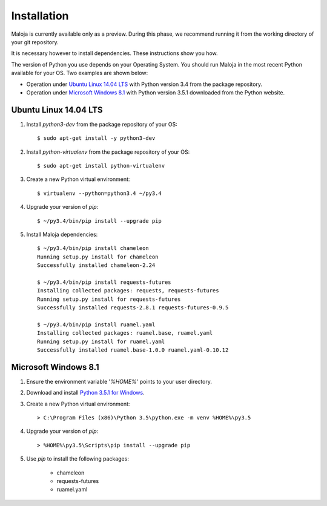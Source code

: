 ..  Titling
    ##++::==~~--''``

Installation
::::::::::::

Maloja is currently available only as a preview. During this phase, we
recommend running it from the working directory of your git repository.

It is necessary however to install dependencies. These instructions show you
how.

The version of Python you use depends on your Operating System. You should
run Maloja in the most recent Python available for your OS. Two examples
are shown below:

* Operation under `Ubuntu Linux 14.04 LTS`_ with Python version 3.4
  from the package repository.
* Operation under `Microsoft Windows 8.1`_ with Python version 3.5.1
  downloaded from the Python website.

Ubuntu Linux 14.04 LTS
======================

#. Install `python3-dev` from the package repository of your OS::

    $ sudo apt-get install -y python3-dev

#. Install `python-virtualenv` from the package repository of your OS::

    $ sudo apt-get install python-virtualenv

#. Create a new Python virtual environment::

    $ virtualenv --python=python3.4 ~/py3.4

#. Upgrade your version of `pip`::

    $ ~/py3.4/bin/pip install --upgrade pip

#. Install Maloja dependencies::

    $ ~/py3.4/bin/pip install chameleon
    Running setup.py install for chameleon
    Successfully installed chameleon-2.24

    $ ~/py3.4/bin/pip install requests-futures
    Installing collected packages: requests, requests-futures
    Running setup.py install for requests-futures
    Successfully installed requests-2.8.1 requests-futures-0.9.5

    $ ~/py3.4/bin/pip install ruamel.yaml
    Installing collected packages: ruamel.base, ruamel.yaml
    Running setup.py install for ruamel.yaml
    Successfully installed ruamel.base-1.0.0 ruamel.yaml-0.10.12

Microsoft Windows 8.1
=====================

#.  Ensure the environment variable '`%HOME%`' points to your user directory.
#.  Download and install `Python 3.5.1 for Windows`_.
#.  Create a new Python virtual environment::

    > C:\Program Files (x86)\Python 3.5\python.exe -m venv %HOME%\py3.5

#.  Upgrade your version of `pip`::

    > %HOME%\py3.5\Scripts\pip install --upgrade pip

#. Use `pip` to install the following packages:

    * chameleon
    * requests-futures
    * ruamel.yaml

.. #.  Install `Maloja`::
..
..        > %HOME%\py3.5\Scripts\pip install maloja-0.0.0.zip
..
..    This step should automatically install the following dependencies from PyPI_:
..
..    * requests-futures
..    * ruamel.yaml

.. _PyPI: https://pypi.python.org/pypi
.. _Python 3.5 for Windows: https://www.python.org/ftp/python/3.5.0/python-3.5.0.exe
.. _Python 3.5.1 for Windows: https://www.python.org/ftp/python/3.5.1/python-3.5.1.exe
